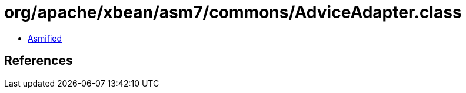 = org/apache/xbean/asm7/commons/AdviceAdapter.class

 - link:AdviceAdapter-asmified.java[Asmified]

== References

